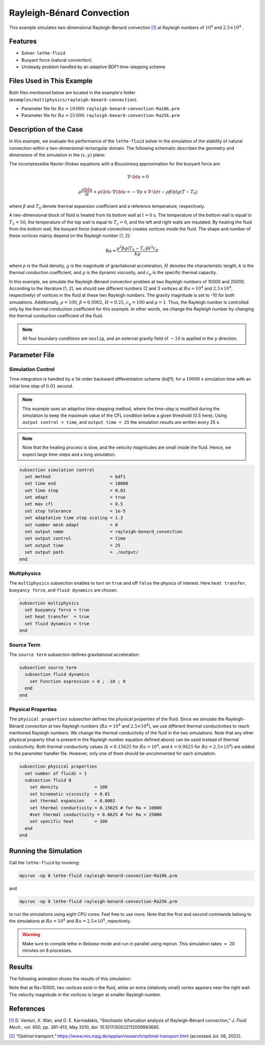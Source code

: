 ==========================
Rayleigh-Bénard Convection
==========================

This example simulates two-dimensional Rayleigh–Benard convection `[1] <https://doi.org/10.1017/S0022112009993685>`_ at Rayleigh numbers of :math:`10^4` and :math:`2.5 \times 10^4` .


----------------------------------
Features
----------------------------------

- Solver: ``lethe-fluid`` 
- Buoyant force (natural convection)
- Unsteady problem handled by an adaptive BDF1 time-stepping scheme 


---------------------------
Files Used in This Example
---------------------------

Both files mentioned below are located in the example's folder (``examples/multiphysics/rayleigh-benard-convection``).

- Parameter file for :math:`Ra=10\, 000`: ``rayleigh-benard-convection-Ra10k.prm``
- Parameter file for :math:`Ra=25\, 000`: ``rayleigh-benard-convection-Ra25k.prm``


-----------------------------
Description of the Case
-----------------------------

In this example, we evaluate the performance of the ``lethe-fluid`` solver in the simulation of the stability of natural convection within a two-dimensional rectangular domain. The following schematic describes the geometry and dimensions of the simulation in the :math:`(x,y)` plane:

.. image:: images/geometry.png
    :alt: Schematic
    :align: center
    :width: 400


The incompressible Navier-Stokes equations with a Boussinesq approximation for the buoyant force are:
    .. math::
        \nabla \cdot {\bf{u}} = 0

    .. math::
        \rho \frac{\partial {\bf{u}}}{\partial t} + \rho ({\bf{u}} \cdot \nabla) {\bf{u}} = -\nabla p + \nabla \cdot {\bf{\tau}} - \rho \beta {\bf{g}} (T - T_0)

where :math:`\beta` and :math:`T_0` denote thermal expansion coefficient and a reference temperature, respectively.

A two-dimensional block of fluid is heated from its bottom wall at :math:`t = 0` s. The temperature of the bottom wall is equal to :math:`T_h=50`, the temperature of the top wall is equal to :math:`T_c=0`, and the left and right walls are insulated. By heating the fluid from the bottom wall, the buoyant force (natural convection) creates vortices inside the fluid. The shape and number of these vortices mainly depend on the Rayleigh number [1, 2]:

    .. math::
        \text{Ra} = \frac{\rho^2 \beta g (T_h - T_c) H^3 c_p}{k \mu}


where :math:`\rho` is the fluid density, :math:`g` is the magnitude of gravitational acceleration, :math:`H` denotes the characteristic length, :math:`k` is the thermal conduction coefficient, and :math:`\mu` is the dynamic viscosity, and :math:`c_p` is the specific thermal capacity.

In this example, we simulate the Rayleigh-Bénard convection problem at two Rayleigh numbers of 10000 and 25000. According to the literature [1, 2], we should see different numbers (2 and 3 vortices at :math:`Ra=10^4` and :math:`2.5 \times 10^4`, respectively) of vortices in the fluid at these two Rayleigh numbers. The gravity magnitude is set to -10 for both simulations. Additionally, :math:`\rho = 100`, :math:`\beta = 0.0002`, :math:`H = 0.25`, :math:`c_p = 100` and :math:`\mu = 1`. Thus, the Rayleigh number is controlled only by the thermal conduction coefficient for this example. In other words, we change the Rayleigh number by changing the thermal conduction coefficient of the fluid.

.. note:: 
    All four boundary conditions are ``noslip``, and an external 
    gravity field of :math:`-10` is applied in the :math:`y` direction.


--------------
Parameter File
--------------

Simulation Control
~~~~~~~~~~~~~~~~~~

Time integration is handled by a 1st order backward differentiation scheme 
`(bdf1)`, for a :math:`10000` s simulation time with an initial 
time step of :math:`0.01` second.

.. note::   
    This example uses an adaptive time-stepping method, where the 
    time-step is modified during the simulation to keep the maximum value of the CFL condition below a given threshold (0.5 here). Using ``output control = time``, and ``output time = 25`` the simulation results are written every 25 s.

.. note::   
    Note that the heating process is slow, and the velocity magnitudes are small inside the fluid. Hence, we expect large time-steps and a long simulation.

.. code-block:: text

    subsection simulation control
      set method                       = bdf1
      set time end                     = 10000
      set time step                    = 0.01
      set adapt                        = true
      set max cfl                      = 0.5
      set stop tolerance               = 1e-5
      set adaptative time step scaling = 1.3
      set number mesh adapt            = 0
      set output name                  = rayleigh-benard_convection
      set output control               = time
      set output time                  = 25
      set output path                  = ./output/
    end

Multiphysics
~~~~~~~~~~~~

The ``multiphysics`` subsection enables to turn on ``true`` and off ``false`` the physics of interest. Here ``heat transfer``, ``buoyancy force``, and ``fluid dynamics`` are chosen.

.. code-block:: text

    subsection multiphysics
      set buoyancy force = true
      set heat transfer  = true
      set fluid dynamics = true
    end

Source Term
~~~~~~~~~~~

The ``source term`` subsection defines gravitational acceleration.

.. code-block:: text
    
    subsection source term
      subsection fluid dynamics
        set Function expression = 0 ; -10 ; 0
      end
    end

Physical Properties
~~~~~~~~~~~~~~~~~~~

The ``physical properties`` subsection defines the physical properties of the fluid. Since we simulate the Rayleigh-Bénard convection at two Rayleigh numbers (:math:`Ra=10^4` and :math:`2.5 \times 10^4`), we use different thermal conductivities to reach mentioned Rayleigh numbers. We change the thermal conductivity of the fluid in the two simulations. Note that any other physical property (that is present in the Rayleigh number equation defined above) can be used instead of thermal conductivity. Both thermal conductivity values (:math:`k=0.15625` for :math:`Ra=10^4`, and :math:`k=0.0625` for :math:`Ra=2.5 \times 10^4`) are added to the parameter handler file. However, only one of them should be uncommented for each simulation.


.. code-block:: text

    subsection physical properties
      set number of fluids = 1
      subsection fluid 0
        set density              = 100
        set kinematic viscosity  = 0.01
        set thermal expansion    = 0.0002
        set thermal conductivity = 0.15625 # for Ra = 10000
        #set thermal conductivity = 0.0625 # for Ra = 25000
        set specific heat        = 100
      end
    end


---------------------------
Running the Simulation
---------------------------

Call the ``lethe-fluid`` by invoking:

.. code-block:: text
  :class: copy-button

  mpirun -np 8 lethe-fluid rayleigh-benard-convection-Ra10k.prm

and

.. code-block:: text
  :class: copy-button

  mpirun -np 8 lethe-fluid rayleigh-benard-convection-Ra25k.prm

to run the simulations using eight CPU cores. Feel free to use more. Note that the first and second commands belong to the simulations at :math:`Ra=10^4` and :math:`Ra=2.5 \times 10^4`, repectively.


.. warning:: 
    Make sure to compile lethe in `Release` mode and 
    run in parallel using mpirun. This simulation takes
    :math:`\approx` 20 minutes on 8 processes.


-------
Results
-------

The following animation shows the results of this simulation:

.. raw:: html

    <iframe width="560" height="315" src="https://www.youtube.com/embed/tEg5M-wiCp8" frameborder="0" allowfullscreen></iframe>


Note that at Ra=10000, two vortices exist in the fluid, while an extra (relatively small) vortex appears near the right wall. The velocity magnitude in the vortices is larger at smaller Rayleigh number.


-----------
References
-----------

`[1] <https://doi.org/10.1017/S0022112009993685>`_ D. Venturi, X. Wan, and G. E. Karniadakis, “Stochastic bifurcation analysis of Rayleigh–Bénard convection,” *J. Fluid Mech.*, vol. 650, pp. 391–413, May 2010, doi: 10.1017/S0022112009993685.

`[2] <https://www.mis.mpg.de/applan/research/rayleigh.html>`_ “Optimal transport.” https://www.mis.mpg.de/applan/research/optimal-transport.html (accessed Jul. 06, 2022).